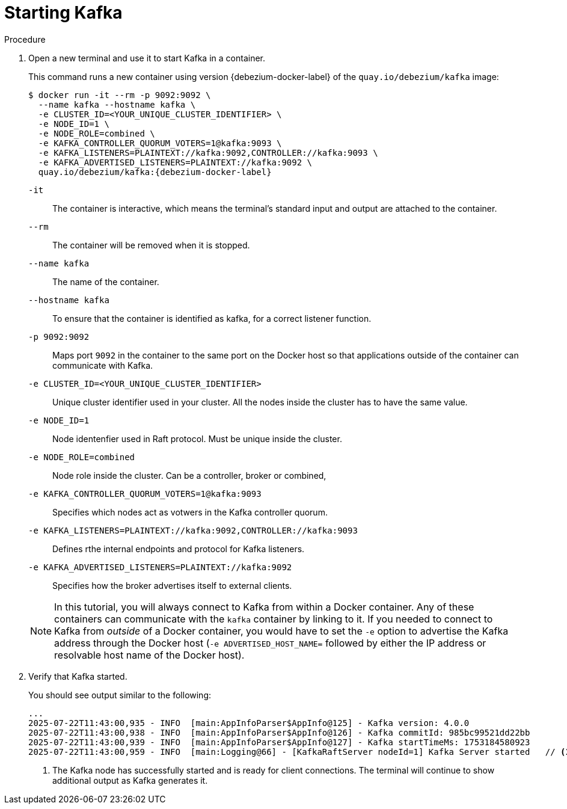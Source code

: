 // Metadata created by nebel
//
// ParentAssemblies: assemblies/tutorial/as_starting-services.adoc
// UserStory:

[id="starting-kafka"]
= Starting Kafka

ifdef::product[]
[NOTE]
====
{prodname} {debezium-version} requires Kafka Connect {debezium-kafka-version}.
Therefore, this procedure uses {debezium-kafka-version} of the Kafka broker.
For more information about compatibility between different versions of Kafka Connect and Kafka broker,
see the {link-kafka-docs}.html[Kafka documentation].
====
endif::product[]
ifdef::community[]
[NOTE]
====
{prodname} {debezium-version} has been tested against multiple versions of Kafka Connect.
Please refer to the https://debezium.io/releases[Debezium Test Matrix] to determine compatibility between {prodname} and Kafka Connect.
====
endif::community[]

.Procedure

. Open a new terminal and use it to start Kafka in a container.
+
--
This command runs a new container using version {debezium-docker-label} of the `quay.io/debezium/kafka` image:

[source,shell,options="nowrap",subs="+attributes"]
----
$ docker run -it --rm -p 9092:9092 \
  --name kafka --hostname kafka \
  -e CLUSTER_ID=<YOUR_UNIQUE_CLUSTER_IDENTIFIER> \
  -e NODE_ID=1 \
  -e NODE_ROLE=combined \
  -e KAFKA_CONTROLLER_QUORUM_VOTERS=1@kafka:9093 \
  -e KAFKA_LISTENERS=PLAINTEXT://kafka:9092,CONTROLLER://kafka:9093 \
  -e KAFKA_ADVERTISED_LISTENERS=PLAINTEXT://kafka:9092 \
  quay.io/debezium/kafka:{debezium-docker-label}
----

`-it`:: The container is interactive,
which means the terminal's standard input and output are attached to the container.
`--rm`:: The container will be removed when it is stopped.
`--name kafka`:: The name of the container.
`--hostname kafka`:: To ensure that the container is identified as kafka, for a correct listener function.
`-p 9092:9092`:: Maps port `9092` in the container to the same port on the Docker host so that applications outside of the container can communicate with Kafka.
`-e CLUSTER_ID=<YOUR_UNIQUE_CLUSTER_IDENTIFIER>`:: Unique cluster identifier used in your cluster. All the nodes inside the cluster has to have the same value.
`-e NODE_ID=1`:: Node identenfier used in Raft protocol. Must be unique inside the cluster.
`-e NODE_ROLE=combined`:: Node role inside the cluster. Can be a controller, broker or combined,
`-e KAFKA_CONTROLLER_QUORUM_VOTERS=1@kafka:9093`:: Specifies which nodes act as votwers in the Kafka controller quorum.
`-e KAFKA_LISTENERS=PLAINTEXT://kafka:9092,CONTROLLER://kafka:9093`:: Defines rthe internal endpoints and protocol for Kafka listeners.
`-e KAFKA_ADVERTISED_LISTENERS=PLAINTEXT://kafka:9092`:: Specifies how the broker advertises itself to external clients.

ifdef::community[]
[NOTE]
====
If you use Podman, run the following command:
[source,shell,options="nowrap",subs="+attributes"]
----
$ podman run -it --rm --name kafka --pod dbz -e HOST_NAME=127.0.0.1 quay.io/debezium/kafka:{debezium-docker-label}
----
====
endif::community[]

[NOTE]
====
In this tutorial, you will always connect to Kafka from within a Docker container.
Any of these containers can communicate with the `kafka` container by linking to it.
If you needed to connect to Kafka from _outside_ of a Docker container,
you would have to set the `-e` option to advertise the Kafka address through the Docker host
(`-e ADVERTISED_HOST_NAME=` followed by either the IP address or resolvable host name of the Docker host).
====
--

. Verify that Kafka started.
+
--
You should see output similar to the following:

[source,shell,options="nowrap"]
----
...
2025-07-22T11:43:00,935 - INFO  [main:AppInfoParser$AppInfo@125] - Kafka version: 4.0.0
2025-07-22T11:43:00,938 - INFO  [main:AppInfoParser$AppInfo@126] - Kafka commitId: 985bc99521dd22bb
2025-07-22T11:43:00,939 - INFO  [main:AppInfoParser$AppInfo@127] - Kafka startTimeMs: 1753184580923
2025-07-22T11:43:00,959 - INFO  [main:Logging@66] - [KafkaRaftServer nodeId=1] Kafka Server started   // <1>
----
<1> The Kafka node has successfully started and is ready for client connections. The terminal will continue to show additional output as Kafka generates it.
--
